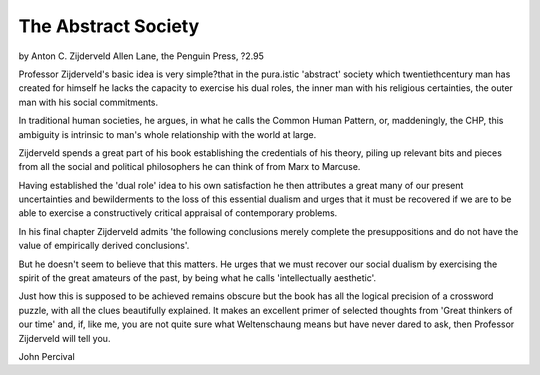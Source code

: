 The Abstract Society
======================

by Anton C. Zijderveld
Allen Lane, the Penguin Press,
?2.95

Professor Zijderveld's basic idea is
very simple?that in the pura.istic
'abstract' society which twentiethcentury man has created for himself he lacks the capacity to exercise his dual roles, the inner man
with his religious certainties, the
outer man with his social commitments.

In traditional human societies, he
argues, in what he calls the Common Human Pattern, or, maddeningly, the CHP, this ambiguity is
intrinsic to man's whole relationship with the world at large.

Zijderveld spends a great part of
his book establishing the credentials
of his theory, piling up relevant bits
and pieces from all the social and
political philosophers he can think
of from Marx to Marcuse.

Having established the 'dual role'
idea to his own satisfaction he then
attributes a great many of our present uncertainties and bewilderments
to the loss of this essential dualism
and urges that it must be recovered
if we are to be able to exercise a
constructively critical appraisal of
contemporary problems.

In his final chapter Zijderveld admits 'the following conclusions
merely complete the presuppositions and do not have the value of
empirically derived conclusions'.

But he doesn't seem to believe that
this matters. He urges that we must
recover our social dualism by exercising the spirit of the great amateurs of the past, by being what he
calls 'intellectually aesthetic'.

Just how this is supposed to be
achieved remains obscure but the
book has all the logical precision of
a crossword puzzle, with all the
clues beautifully explained. It makes
an excellent primer of selected
thoughts from 'Great thinkers of our
time' and, if, like me, you are not
quite sure what Weltenschaung
means but have never dared to ask,
then Professor Zijderveld will tell
you.

John Percival

